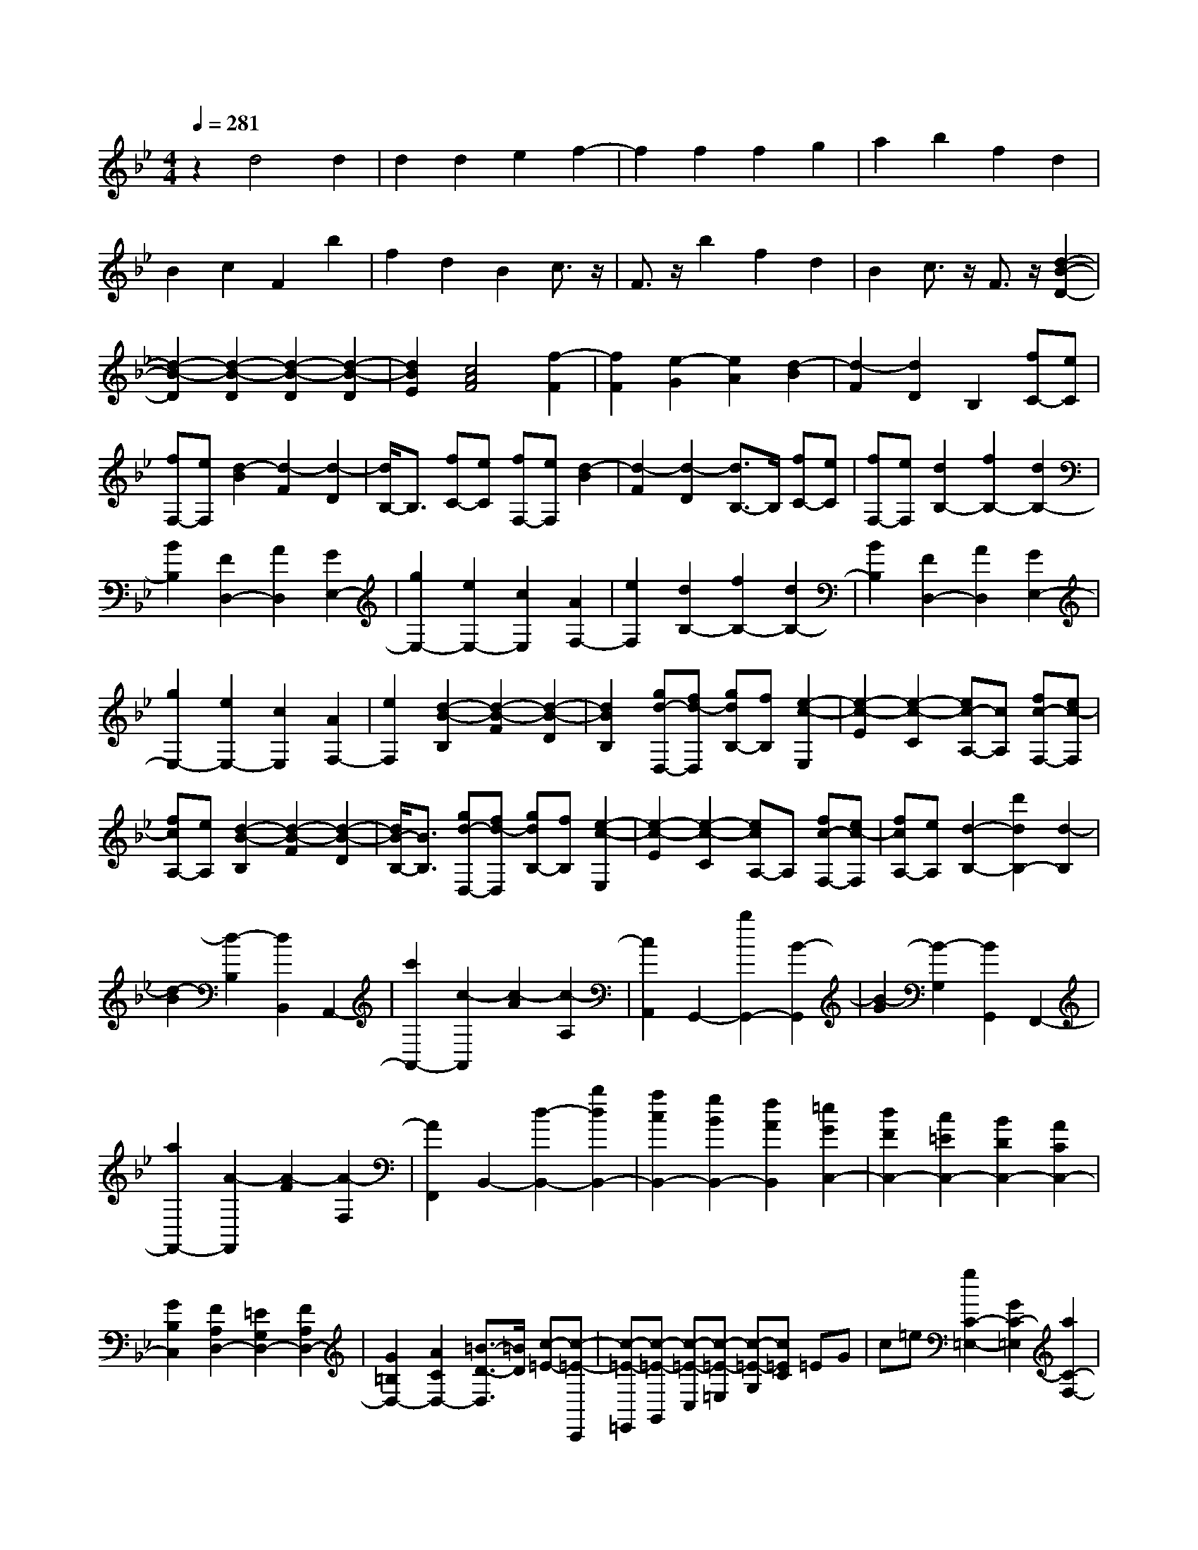 % input file /home/ubuntu/MusicGeneratorQuin/training_data/scarlatti/K551.MID
X: 1
T: 
M: 4/4
L: 1/8
Q:1/4=281
K:Bb % 2 flats
%(C) John Sankey 1998
%%MIDI program 6
%%MIDI program 6
%%MIDI program 6
%%MIDI program 6
%%MIDI program 6
%%MIDI program 6
%%MIDI program 6
%%MIDI program 6
%%MIDI program 6
%%MIDI program 6
%%MIDI program 6
%%MIDI program 6
z2 d4 d2|d2 d2 e2 f2-|f2 f2 f2 g2|a2 b2 f2 d2|
B2 c2 F2 b2|f2 d2 B2 c3/2z/2|F3/2z/2 b2 f2 d2|B2 c3/2z/2 F3/2z/2 [d2-B2-D2-]|
[d2-B2-D2] [d2-B2-D2] [d2-B2-D2] [d2-B2-D2]|[d2B2E2] [c4A4F4] [f2-F2]|[f2F2] [e2-G2] [e2A2] [d2-B2]|[d2-F2] [d2D2] B,2 [fC-][eC]|
[fF,-][eF,] [d2-B2] [d2-F2] [d2-D2]|[d/2B,/2-]B,3/2 [fC-][eC] [fF,-][eF,] [d2-B2]|[d2-F2] [d2-D2] [d3/2B,3/2-]B,/2 [fC-][eC]|[fF,-][eF,] [d2B,2-] [f2B,2-] [d2B,2-]|
[B2B,2] [F2D,2-] [A2D,2] [G2E,2-]|[g2E,2-] [e2E,2-] [c2E,2] [A2F,2-]|[e2F,2] [d2B,2-] [f2B,2-] [d2B,2-]|[B2B,2] [F2D,2-] [A2D,2] [G2E,2-]|
[g2E,2-] [e2E,2-] [c2E,2] [A2F,2-]|[e2F,2] [d2-B2-B,2] [d2-B2-F2] [d2-B2-D2]|[d2B2B,2] [gd-D,-][fd-D,] [gdB,-][fB,] [e2-c2-E,2]|[e2-c2-E2] [e2-c2-C2] [ec-A,-][cA,] [fc-F,-][ec-F,]|
[fcA,-][eA,] [d2-B2-B,2] [d2-B2-F2] [d2-B2-D2]|[d/2B/2-B,/2-][B3/2B,3/2] [gd-D,-][fd-D,] [gdB,-][fB,] [e2-c2-E,2]|[e2-c2-E2] [e2-c2-C2] [ecA,-]A, [fc-F,-][ec-F,]|[fcA,-][eA,] [d2-B,2-] [d'2d2B,2-] [d2-B,2]|
[d2-B2] [d2-B,2] [d2B,,2] A,,2-|[c'2A,,2-] [c2-A,,2] [c2-A2] [c2-A,2]|[c2A,,2] G,,2- [b2G,,2-] [B2-G,,2]|[B2-G2] [B2-G,2] [B2G,,2] F,,2-|
[a2F,,2-] [A2-F,,2] [A2-F2] [A2-F,2]|[A2F,,2] B,,2- [d2-B,,2-] [b2d2B,,2-]|[a2c2B,,2-] [g2B2B,,2-] [f2A2B,,2] [=e2G2C,2-]|[d2F2C,2-] [c2=E2C,2-] [B2D2C,2-] [A2C2C,2-]|
[G2B,2C,2] [F2A,2D,2-] [=E2G,2D,2-] [F2A,2D,2-]|[G2=B,2D,2-] [A2C2D,2-] [=B3/2-D3/2-D,3/2][=B/2D/2] [c-=E-][c-=E-C,,]|[c-=E-=E,,][c-=E-G,,] [c-=E-C,][c-=E-=E,] [c-=E-G,][c=EC] =EG|c=e [g2C2-=E,2-] [G2C2-=E,2] [a2C2-F,2-]|
[A2C2-F,2] [=B2C2-D,2-] [=b2C2D,2] [c'-c-][c'-c-C,,]|[c'-c-=E,,][c'-c-G,,] [c'-c-C,][c'-c-=E,] [c'-c-G,][c'cC] =EG|c=e [g2C2-=E,2-] [G2C2-=E,2] [a2C2-F,2-]|[A2C2-F,2] [=B2C2-D,2-] [=b2C2D,2] [c'2C2-C,2-]|
[cC-C,-][dC-C,] [fC-_B,-][=eC-B,-] [dC-B,-][=eCB,] [gC-A,-][fC-A,-]|[=eC-A,-][fCA,] [aC-B,-G,-][gC-B,-G,-] [fC-B,-G,-][gC-B,G,] [_bC-A,-F,-][aC-A,-F,-]|[gC-A,-F,-][aC-A,F,] [b2g2C2-G,2=E,2] [a2f2C2A,2F,2] [g-=e-][g-=e-C,,]|[g-=e-=E,,][g-=e-G,,] [g-=e-C,][g-=e-=E,] [g-=e-G,][g=eC] =EG|
c=e [g2C2-=E,2-] [G2C2-=E,2] [a2C2-F,2-]|[A2C2-F,2] [=B2C2-D,2-] [=b2C2D,2] [c'2C2-C,2-]|[cC-C,-][dC-C,] [fC-B,-][=eC-B,-] [dC-B,-][=eC-B,] [gC-A,-][fC-A,-]|[=eC-A,-][fCA,] [g2B,2-] [g/2B,/2-][a/2B,/2-]B,/2-[_b/2B,/2] [a2C2-]|
[g2C2] [f2C,2-] [=e2C,2] F,2-|[f2F,2] f2- [f2F2] F2-|[a2F2] a2- [a2A2] A2-|[c'2A2] c'2- [c'2-c2] [c'2c2-]|
[d'2c2-] [c'2c2] [b2d2] [a2c2]|[g2_B2] [c'A-][bA] [aG-][gG] [fF-][=eF]|[d=E-][c=E] [BD-][AD] [GC-][FC] [d2B,2-]|[B2B,2] [A2C2-] [G2C2] [F2C,2-]|
[=E2C,2] [F2-F,2-] [f2F2F,2] f2-|[f2F2] F2- [a2F2] a2-|[a2A2] A2- [c'2A2] c'2-|[c'2-c2] [c'2c2-] [d'2c2-] [c'3/2-c3/2]c'/2|
[b2d2] [a2c2] [g2B2] [c'A-][bA]|[aG-][gG] [fF-][=eF] [d=E-][c=E] [BD-][AD]|[GC-][FC] [d2B,2-] [B2B,2] [A2C2-]|[G2C2] [F2C,2-] [=E2C,2] F,-[FF,-]|
[AF,-][FF,-] [c-F,][c-F,] [c-A,][c-F,] [cC-][cC]|[=eC,,-][cC,,] [fF,,-][FF,,-] [AF,,-][FF,,] c-[c-F,]|[c-A,][c-F,] [cC-][cC] [=eC,,-][cC,,] [fF,,-][FF,,-]|[AF,,-][FF,,] c-[c-F,] [c-A,][c-F,] [cC-][cC]|
[=eC,,-][cC,,] [fF,,-][=eF,,-] [dF,,-][cF,,] [BB,,-][AB,,-]|[GB,,-][FB,,] [AC,-][GC,-] [AC,-][GC,] [FF,,-][=EF,,-]|[DF,,-][CF,,] [B,B,,-][A,B,,-] [G,B,,-][F,B,,] [A,C,-][G,C,-]|[F,C,-][G,C,] [F,6-F,,6-]|
[F,2F,,2-] F,,4 [F,-F,,-][FF,-F,,-]|[AF,-F,,-][FF,F,,] c-[c-F,] [c-A,][c-F,] [c-C][c-C,]|[c-_E,][cC,] D,,-[DD,,-] [_GD,,-][DD,,-] [AD,,-][_GD,,-]|[cD,,-][AD,,-] [_gD,,-][dD,,-] [aD,,-][_gD,,] [=gG,,-][=GG,,-]|
[BG,,-][GG,,] d-[d-G,] [d-B,][d-G,] [d-D][d-D,]|[d-F,][dD,] =E,,-[=E=E,,-] [_A=E,,-][=E=E,,-] [=B=E,,-][_A=E,,-]|[d=E,,-][=B=E,,-] [_a=E,,-][=e=E,,-] [=b=E,,-][_a=E,,] [=aA,,-][=AA,,-]|[_dA,,-][AA,,] a[a-A] [a-_d][aA] [f-=d][f-D]|
[f-F][fD] [=e-A][=e-A,] [=e-_D][=eA,] [f-=D][f-D,]|[f-F,][fD,] [=e-A,][=e-A,,] [=e-_D,][=e-A,,] [=e2D,,2-]|[d2-D,,2] [a2-d2D2-] [a2-c2D2] [a2-_B2D2-]|[a2-A2D2] [a2B2-G2-D2-] [_b2B2-G2D2] [_g2B2-G2-D2-]|
[a2B2-G2D2] [=g2-B2G2-D2-] [g2-B2G2D2] [g2A2-F2-D2-]|[a2A2-F2D2] [=e2A2-F2-D2-] [g2A2-F2D2] [f2-A2F2-D2-]|[f2-A2F2D2] [f2G2-=E2-D2-] [g2G2-=E2D2] [d2G2-=E2-D2-]|[f2G2-=E2D2] [=e2-G2=E2-_D2-] [=e2-G2=E2_D2] [=e2F2-=D2-]|
[A2F2D2] [f2-D2-] [f2-=e2D2] [f2-d2D2-]|[f2-c2D2] [f2-=B2D2-] [f2-A2D2] [f2_A2-=E2-]|[=e2_A2-=E2] [d2-_A2=E2-] [d2_A2=E2] [d2-=A2F2-]|[d2_A2F2] [d2-=A2F2-] [d2_A2F2] [d2-=A2F2-]|
[d2_A2F2] [d2-=A2F2-] [d2_A2F2] [d2-=A2F2-]|[d2_A2F2] [d2=A2F2-] [_e2c2F2] [d2=B2F2-G,2-]|[e2c2F2G,2] [d2=B2F2-G,2-] [e2c2F2G,2] [d2=B2F2-G,2-]|[e2c2F2G,2] [d2=B2F2-_A,2-] [e2c2F2_A,2] [d2=B2F2-_A,2-]|
[e2c2F2_A,2] [d2=B2F2-_A,2-] [e2c2F2_A,2] [d2_A2-F2-B,2-]|[e2_A2F2B,2] [d2_A2-F2-B,2-] [e2_A2F2B,2] [d2_A2-F2-B,2-]|[e2_A2F2B,2] [d2_A2-B,2-B,,2-] [e2_A2-B,2-B,,2] [f2_A2B,2-B,,2-]|[g2_B2B,2-B,,2] [_a2c2B,2-B,,2-] [f2d2B,2B,,2] [g2e2_E,,2-]|
[f2d2E,,2] [e2c2E,2-] [d2B2E,2] [c2=A2E,,2-]|[B2G2E,,2] [A4F4-F,,4] [cF-F,-][BF-F,-]|[cF-F,-][BFF,] [c=D,-][BD,-] [AD,-][BD,] c-[c-F,,]|[c-A,,][c-C,] [c-F,][c-=A,] [c-C][cF] Ac|
f=a [c'2F2-A,2-] [c2F2-A,2] [d'2F2-B,2-]|[d2F2-B,2] [=e2F2-G,2-] [=e'2F2G,2] [f'-f-][f'-f-F,,]|[f'-f-A,,][f'-f-C,] [f'-f-F,][f'-f-A,] [f'-f-C][f'fF] Ac|fa [c'2F2-A,2-] [c2F2-A,2] [d'2F2-B,2-]|
[d2F2-B,2] [=e2F2-G,2-] [=e'2F2G,2] [f'2F2-F,2-]|[fF-F,-][gF-F,] [bF-_E-][aF-E-] [gF-E-][aF-E] [c'F-D-][bF-D-]|[aF-D-][bFD] [d'F-E-C-][c'F-E-C-] [bF-E-C-][c'F-EC] [_e'F-D-B,-][d'F-D-B,-]|[c'F-D-B,-][d'F-DB,] [e'2c'2F2-C2A,2] [d'2b2F2D2B,2] [c'-a-][c'-a-F,,]|
[c'-a-A,,][c'-a-C,] [c'-a-F,][c'-a-A,] [c'-a-C][c'aF] Ac|fa [c'2F2-A,2-] [c2F2-A,2] [d'2F2-B,2-]|[d2F2-B,2] [=e2F2-G,2-] [=e'2F2G,2] [f'2F2-F,2-]|[fF-F,-][gF-F,] [bF-E-][aF-E-] [gF-E-][aF-E] [c'F-D-][bF-D-]|
[aF-D-][bFD] [c'2E2-] [c'/2E/2-][d'/2E/2-]E/2-[_e'/2E/2] [d'2F2-]|[c'2F2] [b2F,2-] [a2F,2] B,2-|[b2B,2-] [b2-B,2] [b2B2] B2-|[d'2B2] d'2- [d'2d2] d2-|
[f'2d2] f'2- [f'2-f2] [f'2f2-]|[g'2f2-] [f'-f]f' [e'2g2] [d'2f2]|[c'2_e2] [f'd-][e'd] [d'c-][c'c] [bB-][aB]|[gA-][fA] [eG-][dG] [cF-][BF] [g2E2-]|
[e2E2] [d2F2-] [c2F2] [B2F,2-]|[A2F,2] B,2- [B2B,2] B2-|[B2B,2] B,2- [d2B,2] d2-|[d2D2] D2- [f2D2] f2-|
[f2-F2] [f2F2-] [g2F2-] [f3/2-F3/2]f/2|[e2G2] [d2F2] [c2E2] [fD-][eD]|[dC-][cC] [BB,-][AB,] [GA,-][FA,] [EG,-][DG,]|[CF,-][B,F,] [G2E,2-] [E2E,2] [D2F,2-]|
[C2F,2] [B,2F,,2-] [A,2F,,2] [B,B,,-][BB,,-]|[dB,,-][BB,,] f-[f-B,] [f-D][f-B,] [fF-][fF]|[aF,,-][fF,,] [bB,,-][BB,,-] [dB,,-][BB,,] f-[f-B,]|[f-D][f-B,] [fF-][fF] [aF,,-][fF,,] [bB,,-][BB,,-]|
[dB,,-][BB,,] f-[f-B,] [f-D][f-B,] [fF-][fF]|[aF,,-][fF,,] [bB,,-][aB,,-] [gB,,-][fB,,] [eE,-][dE,-]|[cE,-][BE,] [dF,,-][cF,,-] [BF,,-][cF,,] [BB,,-][AB,,-]|[GB,,-][FB,,] [EE,-][DE,-] [CE,-][B,E,] z/2[DF,,-][C/2-F,,/2-]|
[C/2F,,/2-][B,F,,-][CF,,][B,4-B,,,4-][B,3/2-B,,,3/2-]|[B,8-B,,,8-]|[B,8-B,,,8-]|[B,2B,,,2] 
